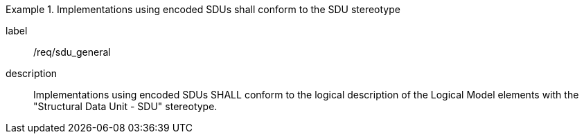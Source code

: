
[requirement]
.Implementations using encoded SDUs shall conform to the SDU stereotype
====
[%metadata]
label:: /req/sdu_general
description:: Implementations using encoded SDUs SHALL conform to the logical
description of the Logical Model elements with the "Structural Data Unit - SDU"
stereotype.
====
